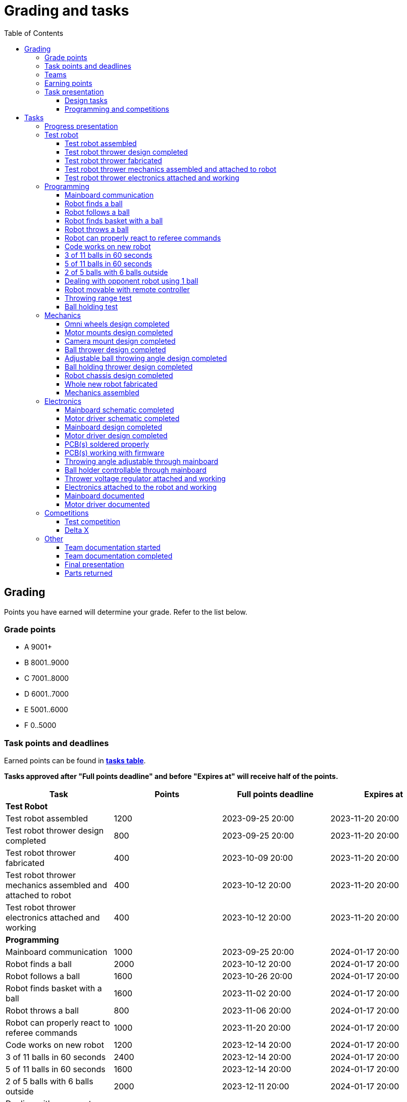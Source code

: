 :toc:
:toclevels: 3

= Grading and tasks

== Grading

Points you have earned will determine your grade. Refer to the list below.

=== Grade points

* A 9001+
* B 8001..9000
* C 7001..8000
* D 6001..7000
* E 5001..6000
* F 0..5000

=== Task points and deadlines

Earned points can be found in *https://utr.ee[tasks table]*.

*Tasks approved after "Full points deadline" and before "Expires at" will receive half of the points.*

[cols=",,,",options="header",]
|===
|Task |Points |Full points deadline |Expires at
|*Test Robot* | | |
|Test robot assembled |1200 |2023-09-25 20:00 |2023-11-20 20:00
|Test robot thrower design completed |800 |2023-09-25 20:00 |2023-11-20 20:00
|Test robot thrower fabricated |400 |2023-10-09 20:00 |2023-11-20 20:00
|Test robot thrower mechanics assembled and attached to robot |400 |2023-10-12 20:00 |2023-11-20 20:00
|Test robot thrower electronics attached and working |400 |2023-10-12 20:00 |2023-11-20 20:00
|*Programming* | | |
|Mainboard communication |1000 |2023-09-25 20:00 |2024-01-17 20:00
|Robot finds a ball |2000 |2023-10-12 20:00 |2024-01-17 20:00
|Robot follows a ball |1600 |2023-10-26 20:00 |2024-01-17 20:00
|Robot finds basket with a ball |1600 |2023-11-02 20:00 |2024-01-17 20:00
|Robot throws a ball |800 |2023-11-06 20:00 |2024-01-17 20:00
|Robot can properly react to referee commands |1000 |2023-11-20 20:00 |2024-01-17 20:00
|Code works on new robot |1200 |2023-12-14 20:00 |2024-01-17 20:00
|3 of 11 balls in 60 seconds |2400 |2023-12-14 20:00 |2024-01-17 20:00
|5 of 11 balls in 60 seconds |1600 |2023-12-14 20:00 |2024-01-17 20:00
|2 of 5 balls with 6 balls outside |2000 |2023-12-11 20:00 |2024-01-17 20:00
|Dealing with opponent robot using 1 ball |2000 |2023-12-11 20:00 |2024-01-17 20:00
|Robot movable with remote controller |400 |2023-12-11 20:00 |2024-01-17 20:00
|Throwing range test |1200 |2023-12-11 20:00 |2024-01-17 20:00
|Ball holding test |1200 |2023-12-11 20:00 |2024-01-17 20:00
|*Mechanics* | | |
|Omni wheels design completed |800 |2023-11-27 20:00 |2024-01-17 20:00
|Motor mounts design completed |400 |2023-11-27 20:00 |2024-01-17 20:00
|Camera mount design completed |400 |2023-11-27 20:00 |2024-01-17 20:00
|Ball thrower design completed |800 |2023-11-27 20:00 |2024-01-17 20:00
|Adjustable ball throwing angle design completed |1200 |2023-11-30 20:00 |2024-01-17 20:00
|Ball holding thrower design completed |1200 |2023-11-30 20:00 |2024-01-17 20:00
|Robot chassis design completed |1200 |2023-11-27 20:00 |2024-01-17 20:00
|Whole new robot fabricated |1000 |2023-12-04 20:00 |2023-12-11 20:00
|Mechanics assembled |1600 |2023-12-11 20:00 |2024-01-17 20:00
|*Electronics* | | |
|Mainboard schematic completed |1000 |2023-10-23 20:00 |2024-01-17 20:00
|Motor driver schematic completed |600 |2023-10-23 20:00 |2024-01-17 20:00
|Mainboard design completed |1200 |2023-11-13 20:00 |2024-01-17 20:00
|Motor driver design completed |600 |2023-11-13 20:00 |2024-01-17 20:00
|PCB(s) soldered properly |600 |2023-12-04 20:00 |2024-01-17 20:00
|PCB(s) working with firmware |1600 |2023-12-11 20:00 |2024-01-17 20:00
|Throwing angle adjustable through mainboard |1000 |2023-12-11 20:00 |2024-01-17 20:00
|Ball holder controllable through mainboard |1200 |2023-12-11 20:00 |2024-01-17 20:00
|Thrower voltage regulator attached and working |400 |2023-12-11 20:00 |2024-01-17 20:00
|Electronics attached to the robot and working |1200 |2023-12-11 20:00 |2024-01-17 20:00
|Mainboard documented |600 |2024-01-11 20:00 |2024-01-17 20:00
|Motor driver documented |600 |2024-01-11 20:00 |2024-01-17 20:00
|*Progress Presentations* | | |
|Progress presentation |200 | |2023-09-18 20:00
|Progress presentation |200 | |2023-10-02 20:00
|Progress presentation |200 | |2023-10-16 20:00
|Progress presentation |200 | |2023-10-30 20:00
|Progress presentation |200 | |2023-11-13 20:00
|Progress presentation |200 | |2023-11-27 20:00
|Progress presentation |200 | |2023-12-11 20:00
|*Competitions* | | |
|1st test competition |1000 | |2023-11-09 20:00
|1st test competition with new mechanics |200 | |2023-11-09 20:00
|1st test competition with new electronics |200 | |2023-11-09 20:00
|1st test competition winner |400 | |2023-11-09 20:00
|2nd test competition |600 | |2023-11-23 20:00
|2nd test competition with new mechanics |400 | |2023-11-23 20:00
|2nd test competition with new electronics |400 | |2023-11-23 20:00
|2nd test competition winner |400 | |2023-11-23 20:00
|3rd test competition |200 | |2023-12-07 20:00
|3rd test competition with new mechanics |600 | |2023-12-07 20:00
|3rd test competition with new electronics |600 | |2023-12-07 20:00
|3rd test competition winner |400 | |2023-12-07 20:00
|Delta X |2000 | |2023-12-14 20:00
|Delta X with new mechanics |2000 | |2023-12-14 20:00
|Delta X with new electronics |2000 | |2023-12-14 20:00
|Delta X best course robot |1000 | |2023-12-14 20:00
|Delta X 2nd best course robot |400 | |2023-12-14 20:00
|Delta X 3rd best course robot |200 | |2023-12-14 20:00
|*Other* | | |
|Team documentation started |200 |2023-09-25 20:00 |2023-11-20 20:00
|Team documentation completed |400 |2024-01-11 20:00 |2024-01-17 20:00
|Final presentation |0 | |2024-01-18 20:00
|Parts returned |0 | |2024-01-18 20:00
|===

=== Teams

* 4 members per team is recommended as grading is optimized for that.
* Teams can be self-formed.
* Each team should have members to cover programming, mechanics and electronics.
* Teams must be approved by the instructors.

=== Earning points

* Completing a task will reward points for the team.
* *Tasks will not be approved after "Expires at" time.*
* *Tasks approved after "Full points deadline" will receive half of the points*.
* Team members will decide how points will be distributed.
* All team members must agree with the distribution.
* Point distribution must be approved by the instructors.
* Points can be distributed between all participants in the course, not just between members of the team.
** Progress blog and presentation points can only be distributed among team members.
* All points must be distributed.
* Points must be distributed as integers.
* Each person can receive up to the maximum of a task’s points for the same task.
For example, it's possible to receive half of the task’s maximum points from one team
and the other half of the points from another team.
* Point distribution can't be changed without a good reason after the task has been completed.

=== Task presentation

* At Delta robotics rooms.
* During practicals (Mondays and Thursdays from 18:15 to 20:00) or any other time agreed upon with an instructor.

==== Design tasks

* Designs must be reviewed and approved by instructors before fabricating mechanical parts or before PCBs are ordered.
* Designs can be submitted for review at any time.
** Revised designs can be resubmitted multiple times for review.
** Please consider that reviewing takes time and don't expect feedback immediately.
* Design project access must be granted to instructors for review purposes.
* Mechanical design must be created with Fusion 360.

==== Programming and competitions

* Code must be reviewed and approved by instructors to complete the tasks and to qualify for competitions.

== Tasks

https://utr.ee[*Tasks Table*]

=== Progress presentation

Task is completed when the team has presented their progress.

* In Delta room 2024.
* Mondays 18:15 - 18:45, once every two weeks.
* Each team has 1 minute to present and 1 minute for questions.
* At least 1 team member presents the progress of all team members.
** Talk about main achievements and problems that you need help with.
* Each team must prepare 1 slide that illustrates their progress.
** Slides can, for example, contain pictures of the current designs, videos about how the robot is working,
pictures and videos of some components and simple diagrams or drawings.
** Avoid using text.

=== Test robot

==== Test robot assembled

* Mechanics assembled:
** Chassis with camera mount.
** At least 3 wheels.
** Parts connected to each other without adhesives (e.g. tape or glue).
* Electronics attached and working:
** Computer
** Camera
** Mainboard
** Motors for each wheel.
** Motor controller for each motor.
** Power path control board with PC adapter and battery inputs and PC power output.
*** Refer to link:https://github.com/ReikoR/power_path_control_2016[power path control board] GitHub repository
on how to use the board.
** Batteries
** Power switch between motor battery’s positive power connection.
** Wires connecting electronics.
*** Wires that connect to power sources should not be exposed.

==== Test robot thrower design completed

* Thrower should technically be able to throw the ball.

==== Test robot thrower fabricated

* CAM approved.
* Parts fabricated.

==== Test robot thrower mechanics assembled and attached to robot

* Design approved.
* Thrower assembled and attached to the robot.

==== Test robot thrower electronics attached and working

* Motor and ESC attached and working.
* Motor speed can be controlled through mainboard.

=== Programming

* Each task must be successfully completed 2 times in a row.
* Multiple attempts allowed.

==== Mainboard communication

* Code running on robot's PC.
** Sends speed commands to the mainboard.
* Robot moves at least 1 meter on the court.
* 30 seconds per attempt.

==== Robot finds a ball

* Robot starts from the center of the court, facing its own basket.
* 1 ball on the opposing half of the court.
* 60 seconds per attempt.
* Task is completed when the ball is in the middle of the camera's horizontal field of view and the robot is not moving.

==== Robot follows a ball

* Robot starts from its corner of the court.
* 1 ball on the opposing half of the court.
* Robot must stop if the ball is closer than 10 centimetres.
* Instructor will move the ball when the robot gets closer than 10 centimetres to the ball.
* Robot must follow the ball by simultaneously rotating and moving towards it.
* Robot must use omnidirectional motion.
** See xref:basketball_robot_guide/software/omni_motion.asciidoc[Omni-motion]
* Task is completed when the robot is able to follow the ball.

==== Robot finds basket with a ball

* Robot starts from its corner of the court.
* 60 seconds per attempt.
* 1 ball is placed by an instructor.
* Task is completed when:
. The ball is closer than 10 centimetres to the robot.
. The opponent's basket and the ball are in the middle of the camera's horizontal field of view.

==== Robot throws a ball

* Robot starts from its corner of the court.
* 60 seconds per attempt.
* 1 ball is placed by an instructor.
* Task is completed when the ball is thrown at least 1 meter towards the opponent's backboard.

==== Robot can properly react to referee commands

* Refer to the robot basketball manager documentation.
** https://github.com/ut-robotics/robot-basketball-manager
* Robot ID can be changed.
* Robot reacts to referee signals that are targeted to it:
** Start signal - Robot starts to move on the court.
** Stop signal - Robot stops moving.
* Robot correctly uses basket color from the signal's info.
* Robot retries to connect to basketball manager if connection is lost or has not been established yet.

==== Code works on new robot

* Robot starts from its corner of the court.
* 60 seconds per attempt.
* 11 balls on the court.
* Task is completed when a ball is thrown into the opponent's basket.

==== 3 of 11 balls in 60 seconds

* Robot starts from its corner of the court.
* Balls are placed according to basketball rules.
* At least 3 points must be scored.
* 60 seconds per attempt.

==== 5 of 11 balls in 60 seconds

* Robot starts from its corner of the court.
* Balls are placed according to basketball rules.
* At least 5 points must be scored.
* 60 seconds per attempt.

==== 2 of 5 balls with 6 balls outside

* 5 balls inside the playing court.
* 6 balls outside the playing court.
** Outside black lines but on the playing area or outside the playing court.
* Balls are placed by instructors.
* Robot’s starting position will be selected by the instructors.
** For example robot can be placed outside the playing court (outside black lines)
looking at the balls that are outside the playing area (not on the orange carpet).
** Robot can also be placed behind basket's backboard.
* At least 2 points must be scored.
* 60 seconds per attempt.

==== Dealing with opponent robot using 1 ball

* 60 seconds per attempt.
* 1 ball on the court placed behind the opponent robot.
* Both robots are placed by the instructors.
* When the robot finds the ball behind the opponent robot,
the opponent robot moves between basket and the ball and remains there.
* Task is completed when the ball is scored.

==== Robot movable with remote controller

* Keyboard or gamepad or similar controller.
** Connected wirelessly to the robot.
* Robot game logic can be started and stopped.
* Robot can be moved manually.
** At least in all 4 directions along the main axes.
** Rotate around its axis in both directions.
** Start and stop the thrower motor.

==== Throwing range test

* Robot starts from its corner of the court.
* 60 seconds per attempt.
* One ball at 10 centimetres from the opponent's basket.
* Another ball at the other corner of the backcourt.
* Ball must be thrown from where it is located.
* Task is completed when both balls are thrown into the opponent's basket.

==== Ball holding test

* Robot starts from its corner of the court.
* 60 seconds per attempt.
* 1 ball is placed by an instructor at the backcourt.
* Robot must grab the ball and move to the frontcourt.
* Ball can only be moved by holding it.
* Only 1 throw from the frontcourt is allowed.
* Task is completed when the ball is scored from the frontcourt.

=== Mechanics

* Design tasks are approved as a whole, not individually.
* Unfinished designs can be submitted for review at any time for early feedback.

==== Omni wheels design completed

* Design approved.
* Wheels must be attachable to the motors.

==== Motor mounts design completed

* Design approved.
* Motors and wheels added to the assembly

==== Camera mount design completed

* Design approved.
* Camera added to the assembly.
* Color sensor field of view pyramid added to the camera.
** https://www.intelrealsense.com/wp-content/uploads/2023/07/Intel-RealSense-D400-Series-Datasheet-July-2023.pdf
* It's recommended to align color sensor with the thrower.
Color sensor is offset from the center of the camera.

==== Ball thrower design completed

* Design approved.
* Thrower attached to the chassis in the design.
* Thrower should technically be able to throw the ball.

==== Adjustable ball throwing angle design completed

* All "Ball thrower design completed" task requirements apply.
* Throwing angle can be adjusted through the mainboard (for example with a servo).

==== Ball holding thrower design completed

* All "Ball thrower design completed" task requirements apply.
* Thrower designed to grab a ball, hold the ball while moving and release or throw the ball while holding.

==== Robot chassis design completed

* Design approved.
* Chassis for connecting all the parts.
* Batteries attachable to chassis.
* Electronics mounting:
** Computer
** Mainboard
** Motor boards
** Cutout for motor battery power switch.
** Cutout for PC power adapter socket.
* Design that prevents balls from getting stuck against the robot.
If the robot drives against the ball, the ball should roll away.
** Problem:
*** When robot sides are angled outwards, then the ball would get stuck,
because the ball does not slide against the carpet and the robot sides.
**** image:images/ball_stuck_outwards_angle.png[width=160]
*** Ball can also get stuck with vertical robot sides, when the ball is not sliding against the carpet and the side.
In this case the ball can't rotate and roll away.
**** image:images/ball_stuck_vertical_angle.png[width=160]
** Possible solutions:
*** One option to solve this is to have the sides angled inwards.
**** image:images/ball_not_stuck_inwards_angle.png[width=160]
*** Another option is to make the bottom plate extend outwards,
so that the edge of the bottom plate touches the ball before the side of the robot.
*** image:images/ball_not_stuck_extended_bottom.png[width=160]
*** Both options push the ball below its center, which helps the ball to roll away.

==== Whole new robot fabricated

* CAM approved:
** Milled parts must fit on the material sheet.
** Must use available milling tools.
*** Consult with instructors about available tools.
**** See xref:basketball_robot_guide/mechanics/cam.asciidoc#fusion_360_digilab_tools_library[Fusion 360 DigiLab tools library]
* All parts fabricated.
* Parts do not need to be assembled.

==== Mechanics assembled

* All mechanical parts attached together.
* No adhesives used.

=== Electronics

* It's recommended to design a single PCB with a microcontroller and motor drivers.
* *All PCB designs must be ready for ordering before 2023-12-04 20:00.*
No orders will be made after that time.

==== Mainboard schematic completed

* Design approved.
* Required functionality:
** Closed loop control of at least 3 motors.
** Thrower motor control.
** Communication with robot’s computer.

==== Motor driver schematic completed

* Design approved.
* Requirements:
** Can drive motors that are used on the robot.
** Works with batteries that are used on the robot.
** Electrically isolated from the mainboard.

==== Mainboard design completed

* Same requirements as for "Mainboard schematic completed".
* Design (schematic and layout) approved.
** PCB limitations:
*** Size up to 50 mm x 50 mm.
*** Price from JLCPCB up to 40$.
*** For exceptions ask instructors.

==== Motor driver design completed

* Same requirements as for "Motor driver schematic completed".
* Design (schematic and layout) approved.
** PCB limitations:
*** Size up to 50 mm x 50 mm.
*** Price from JLCPCB up to 40$.
*** For exceptions ask instructors

==== PCB(s) soldered properly

* All components and wires soldered.
* Assembled PCB(s) inspected by instructors and approved.

==== PCB(s) working with firmware

* Firmware implements required functionality.
* Firmware code hosted in team's repository.
* Firmware code reviewed and approved.
* Motors can be controlled through the mainboard.
* Motors can be rotated in both directions.
* Encoders must work. Closed loop (e.g. PI or PID) speed control must work.

==== Throwing angle adjustable through mainboard

* Commands can be sent to the mainboard to change the thrower angle.

==== Ball holder controllable through mainboard

* Commands can be sent to the mainboard to grab, hold and release or/and throw a ball.

==== Thrower voltage regulator attached and working

* Voltage regulator is connected and working between battery and thrower motor controller
to ensure that changing battery voltage doesn't affect thrower motor speed.

==== Electronics attached to the robot and working

* Attached to the robot.
** Same requirements as for "Test robot assembled".
* Command(s) can be sent through mainboard:
** To move wheel motors.
** Change thrower motor speed.
* Motor battery power switch works.
* Power path control board works.
** Refer to link:https://github.com/ReikoR/power_path_control_2016[power path control board] GitHub repository
on how to use the board.

==== Mainboard documented

* All documentation must be in your team's repository with electronics design files.
* Functionality and connector pinouts described in AsciiDoc format in `electronics/README.asciidoc` file.
* Schematic PDF file.
* Components BOM in TSV (tab-separated values, *.tsv) format. TODO: think through BOM requirements (require BomDoc in Altium?)
** Columns
*** Name
*** Description
*** Designator
*** Quantity
*** Mouser order code
*** Farnell order code
*** TME order code
* Gerber files in separate directory.
** Gerber X2 format is preferred.

==== Motor driver documented

* Same requirements as for "Mainboard documented" task.

=== Competitions

==== Test competition

* Either test robot or new robot qualifies according to basketball rules:
** Fits into the weight limit.
** Fits into size limits.
** Does not have any forbidden colors visible.
** Scores at least 1 point.
* Starting from the 2nd test competition, robot needs to properly react to referee commands.

===== Test competition with new mechanics

* Bonus points for qualifying with new mechanics.

===== Test competition with new electronics

* Bonus points for qualifying with new electronics.

===== Test competition winner

* Bonus points for the best team among course participants.

==== Delta X

* New robot or test qualifies according to basketball rules.

===== Delta X with new mechanics

* Bonus points for qualifying with new mechanics.

===== Delta X with new electronics

* Bonus points for qualifying with new electronics.

===== Delta X best course robot

* Bonus points for the best team among course participants.

===== Delta X 2nd best course robot

* Bonus points for the 2nd best team among course participants.

===== Delta X 3rd best course robot

* Bonus points for the 3rd best team among course participants.

=== Other

==== Team documentation started

* In team's repository `documentation` branch and `README.asciidoc` file.
* In English.
* Names of the team members.
* Public Fusion 360 project link.

==== Team documentation completed

* Refer to xref:team_documentation_requirements.asciidoc[Team documentation requirements]
* Must be reviewed and approved by instructors.
* No grades if not completed.

==== Final presentation

* 10 minutes per team.
* Overview of the robot.
* Talk about your experience.
* No grades if not completed.

==== Parts returned

* Return parts, but keep robots assembled.
* No grades if parts are not returned.
* Refer to
https://docs.google.com/spreadsheets/d/1gsIoC2Nv1ZVQKLSPud_-EncrXJNts9rtKSdF_09fl6k/edit?usp=sharing[Handed out equipment]

